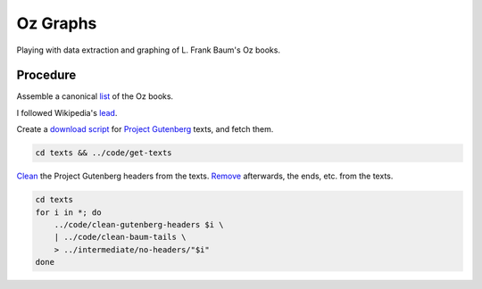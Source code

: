 Oz Graphs
=========

Playing with data extraction and graphing of L. Frank Baum's Oz books.

Procedure
---------
Assemble a canonical list_ of the Oz books. 

.. _list: ./intermediate/bibliography.txt

I followed Wikipedia's lead_.

.. _lead: https://en.wikipedia.org/wiki/List_of_Oz_books#The_original_and_canonical_Oz_books_by_L._Frank_Baum>

Create a `download script`_ for `Project Gutenberg`_ texts, and fetch them.

.. _download script: ./code/get-texts>`

.. _Project Gutenberg: https://www.gutenberg.org/

.. code:: shell

    cd texts && ../code/get-texts   

Clean_ the Project Gutenberg headers from the texts. 
Remove_ afterwards, the ends, etc. from the texts. 


.. _Clean: ./code/clean-gutenberg-headers

.. _Remove: ./code/clean-book-tails

.. code:: shell

    cd texts
    for i in *; do 
        ../code/clean-gutenberg-headers $i \
        | ../code/clean-baum-tails \
        > ../intermediate/no-headers/"$i"
    done
